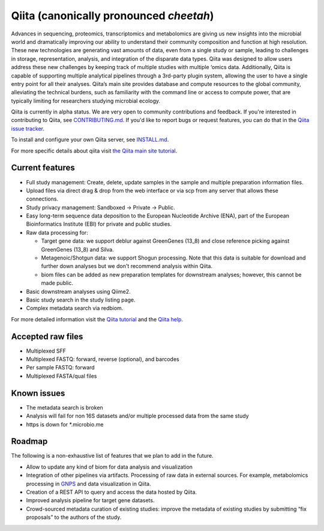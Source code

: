 Qiita (canonically pronounced *cheetah*)
========================================

|Build Status| |Coverage Status| |Gitter|

Advances in sequencing, proteomics, transcriptomics and metabolomics are giving
us new insights into the microbial world and dramatically improving our ability
to understand their community composition and function at high resolution.
These new technologies are generating vast amounts of data, even from a single
study or sample, leading to challenges in storage, representation, analysis,
and integration of the disparate data types. Qiita was designed to allow users
address these new challenges by keeping track of multiple studies with multiple
‘omics data. Additionally, Qiita is capable of supporting multiple analytical
pipelines through a 3rd-party plugin system, allowing the user to have a single
entry point for all their analyses. Qiita’s main site provides database and
compute resources to the global community, alleviating the technical burdens,
such as familiarity with the command line or access to compute power, that are
typically limiting for researchers studying microbial ecology.

Qiita is currently in alpha status. We are very open to community
contributions and feedback. If you're interested in contributing to Qiita,
see `CONTRIBUTING.md <https://github.com/biocore/qiita/blob/master/CONTRIBUTING.md>`__.
If you'd like to report bugs or request features, you can do that in the
`Qiita issue tracker <https://github.com/biocore/qiita/issues>`__.

To install and configure your own Qiita server, see
`INSTALL.md <https://github.com/biocore/qiita/blob/master/INSTALL.md>`__.

For more specific details about qiita visit `the Qiita main site tutorial <https://qiita.microbio.me/static/doc/html/qiita-philosophy/index.html>`__.

Current features
----------------

* Full study management: Create, delete, update samples in the sample and
  multiple preparation information files.
* Upload files via direct drag & drop from the web interface or via scp
  from any server that allows these connections.
* Study privacy management: Sandboxed -> Private -> Public.
* Easy long-term sequence data deposition to the European Nucleotide Archive (ENA),
  part of the European Bioinformatics Institute (EBI) for private and public
  studies.
* Raw data processing for:

  * Target gene data: we support deblur against GreenGenes (13_8) and close
    reference picking against GreenGenes (13_8) and Silva.
  * Metagenoic/Shotgun data: we support Shogun processing. Note that this data
    is suitable for download and further down analyses but we don't recommend
    analysis within Qiita.
  * biom files can be added as new preparation templates for downstream
    analyses; however, this cannot be made public.

* Basic downstream analyses using Qiime2.
* Basic study search in the study listing page.
* Complex metadata search via redbiom.

For more detailed information visit the `Qiita tutorial <https://cmi-workshop.readthedocs.io/en/latest/>`__
and the `Qiita help <https://qiita.ucsd.edu/static/doc/html/index.html>`__.

Accepted raw files
------------------

* Multiplexed SFF
* Multiplexed FASTQ: forward, reverse (optional), and barcodes
* Per sample FASTQ: forward
* Multiplexed FASTA/qual files

Known issues
------------

* The metadata search is broken
* Analysis will fail for non 16S datasets and/or multiple processed data from
  the same study
* https is down for *.microbio.me

Roadmap
-------

The following is a non-exhaustive list of features that we plan to add in the
future.

* Allow to update any kind of biom for data analysis and visualization
* Integration of other pipelines via artifacts. Processing of raw data in
  external sources. For example, metabolomics processing in
  `GNPS <http://gnps.ucsd.edu>`__ and data visualization in Qiita.
* Creation of a REST API to query and access the data hosted by Qiita.
* Improved analysis pipeline for target gene datasets.
* Crowd-sourced metadata curation of existing studies: improve the metadata of
  existing studies by submitting “fix proposals” to the authors of the study.


.. |Build Status| image:: https://travis-ci.org/biocore/qiita.png?branch=master
   :target: https://travis-ci.org/biocore/qiita
.. |Coverage Status| image:: https://codecov.io/gh/biocore/qiita/branch/master/graph/badge.svg
   :target: https://codecov.io/gh/biocore/qiita
.. |Gitter| image:: https://badges.gitter.im/Join%20Chat.svg
   :target: https://gitter.im/biocore/qiita?utm_source=badge&utm_medium=badge&utm_campaign=pr-badge&utm_content=badge
